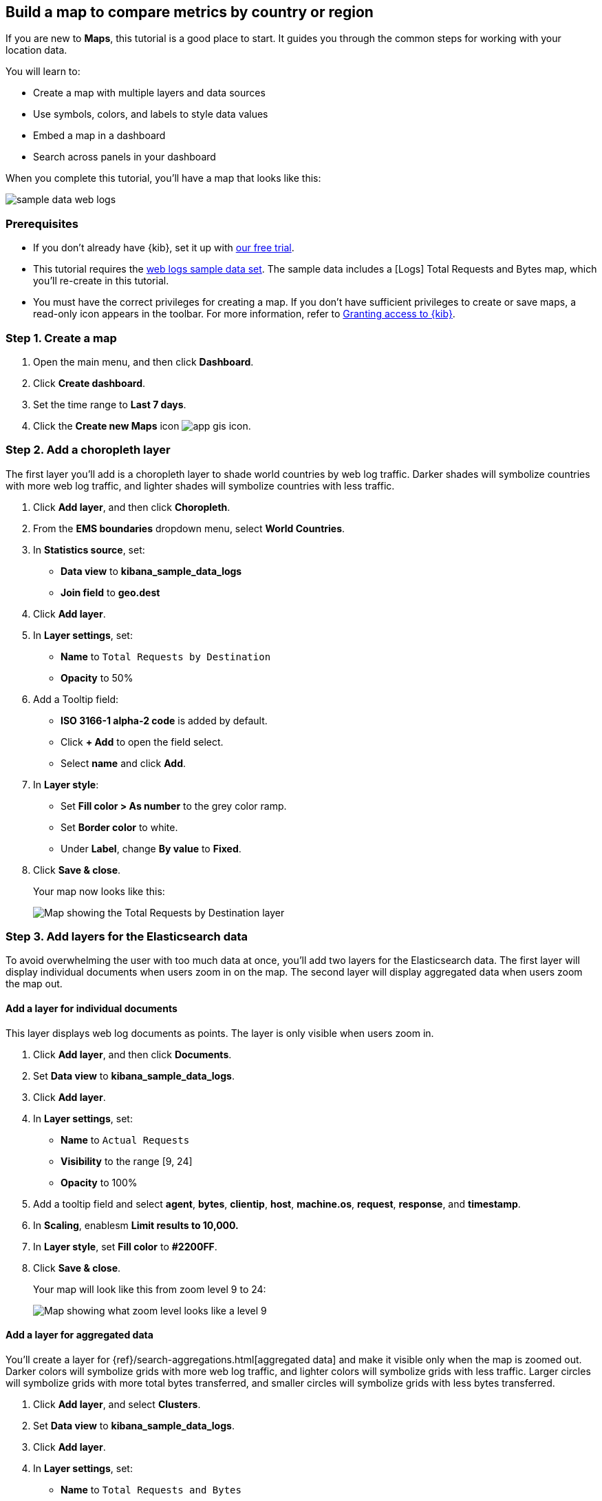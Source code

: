 [role="xpack"]
[[maps-getting-started]]
== Build a map to compare metrics by country or region

If you are new to **Maps**, this tutorial is a good place to start.
It guides you through the common steps for working with your location data.

You will learn to:

- Create a map with multiple layers and data sources
- Use symbols, colors, and labels to style data values
- Embed a map in a dashboard
- Search across panels in your dashboard

When you complete this tutorial, you’ll have a map that looks like this:

[role="screenshot"]
image::maps/images/sample_data_web_logs.png[]

[float]
=== Prerequisites

- If you don’t already have {kib}, set it up with https://www.elastic.co/cloud/elasticsearch-service/signup?baymax=docs-body&elektra=docs[our free trial].
- This tutorial requires the <<get-started, web logs sample data set>>. The sample data includes a [Logs] Total Requests and Bytes map, which you’ll re-create in this tutorial.
- You must have the correct privileges for creating a map.
If you don't have sufficient privileges to create or save maps,
a read-only icon appears in the toolbar. For more information,
refer to <<xpack-security-authorization,Granting access to {kib}>>.

[float]
[[maps-create]]
=== Step 1. Create a map

. Open the main menu, and then click *Dashboard*.
. Click **Create dashboard**.
. Set the time range to *Last 7 days*.
. Click the **Create new Maps** icon image:maps/images/app_gis_icon.png[].

[float]
[[maps-add-choropleth-layer]]
=== Step 2. Add a choropleth layer

The first layer you'll add is a choropleth layer to shade world countries
by web log traffic. Darker shades will symbolize countries with more web log traffic,
and lighter shades will symbolize countries with less traffic.

. Click **Add layer**, and then click **Choropleth**.

. From the **EMS boundaries** dropdown menu, select **World Countries**.

. In **Statistics source**, set:
** **Data view** to **kibana_sample_data_logs**
** **Join field** to **geo.dest**

. Click **Add layer**.

. In **Layer settings**, set:

** **Name** to `Total Requests by Destination`
** **Opacity** to 50%

. Add a Tooltip field:

** **ISO 3166-1 alpha-2 code** is added by default.
** Click **+ Add** to open the field select.
** Select **name** and click *Add*.

. In **Layer style**:

** Set **Fill color > As number** to the grey color ramp.
** Set **Border color** to white.
** Under **Label**, change **By value** to **Fixed**.

. Click **Save & close**.
+
Your map now looks like this:
+
[role="screenshot"]
image::maps/images/gs_add_cloropeth_layer.png[Map showing the Total Requests by Destination layer]

[float]
[[maps-add-elasticsearch-layer]]
=== Step 3. Add layers for the Elasticsearch data

To avoid overwhelming the user with too much data at once, you'll add two layers
for the Elasticsearch data. The first layer will display individual documents
when users zoom in on the map. The second layer will
display aggregated data when users zoom the map out.

[float]
==== Add a layer for individual documents

This layer displays web log documents as points.
The layer is only visible when users zoom in.

. Click **Add layer**, and then click **Documents**.

. Set **Data view** to **kibana_sample_data_logs**.

. Click **Add layer**.

. In **Layer settings**, set:
** **Name** to `Actual Requests`
** **Visibility** to the range [9, 24]
** **Opacity** to 100%

. Add a tooltip field and select **agent**, **bytes**, **clientip**, **host**,
**machine.os**, **request**, **response**, and **timestamp**.

. In **Scaling**, enablesm *Limit results to 10,000.*

. In **Layer style**, set **Fill color** to **#2200FF**.

. Click **Save & close**.
+
Your map will look like this from zoom level 9 to 24:
+
[role="screenshot"]
image::maps/images/gs_add_es_document_layer.png[Map showing what zoom level looks like a level 9]

[float]
==== Add a layer for aggregated data

You'll create a layer for {ref}/search-aggregations.html[aggregated data] and make it visible only when the map
is zoomed out. Darker colors will symbolize grids
with more web log traffic, and lighter colors will symbolize grids with less
traffic. Larger circles will symbolize grids with
more total bytes transferred, and smaller circles will symbolize
grids with less bytes transferred.

. Click **Add layer**, and select **Clusters**.
. Set **Data view** to **kibana_sample_data_logs**.
. Click **Add layer**.
. In **Layer settings**, set:
** **Name** to `Total Requests and Bytes`
** **Visibility** to the range [0, 9]
** **Opacity** to 100%
. In **Metrics**:
** Set **Aggregation** to **Count**.
** Click **Add metric**.
** Set **Aggregation** to **Sum** with **Field** set to **bytes**.
. In **Layer style**, change **Symbol size**:
** Set *By value* to *sum bytes*.
** Set the min size to 7 and the max size to 25 px.
. Click **Save & close** button.
+
Your map will look like this between zoom levels 0 and 9:
+
[role="screenshot"]
image::maps/images/sample_data_web_logs.png[Map showing what zoom level 3 looks like]

[float]
[[maps-save]]
=== Step 4. Save the map
Now that your map is complete, save it and return to the dashboard.

. In the toolbar, click *Save and return*.

[float]
[[maps-embedding]]
=== Step 5. Explore your data from the dashboard

View your geospatial data alongside a heat map and pie chart, and then filter the data.
When you apply a filter in one panel, it is applied to all panels on the dashboard.

. Click **Add from library** to open a list of panels that you can add to the dashboard.
. Add **[Logs] Unique Destination Heatmap** and **[Logs] Bytes distribution** to the dashboard.
+
[role="screenshot"]
image::maps/images/gs_dashboard_with_map.png[Map in a dashboard with 2 other panels]

. To filter for documents with unusually high byte values, click and drag in the *Bytes distribution* chart.

. Remove the filter by clicking **x** next to its name in the filter bar.

. Set a filter from the map:

.. Open a tooltip by clicking anywhere in the United States vector.

.. To show only documents where **geo.src** is **US**, click the filter icon image:maps/images/gs-filter-icon.png[filter icon, width=24px]in the row for **ISO 3066-1 alpha-2**.
+
[role="screenshot"]
image::maps/images/gs_tooltip_filter.png[Tooltip on map, width=75%]
+
Your filtered map should look similar to this:
+
[role="screenshot"]
image::maps/images/gs_map_filtered.png[Map showing filtered data]

[float]
=== What's next?

* Check out <<vector-layer, additional types of layers>> that you can add to your map.
* Learn more ways <<maps-vector-style-properties, customize your map>>.
* Learn more about <<vector-tooltip,vector tooltips>>.
